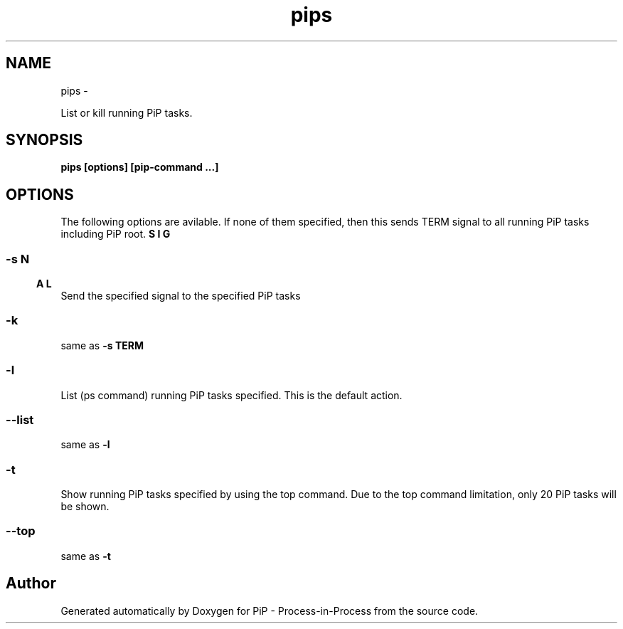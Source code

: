 .TH "pips" 1 "Tue Mar 24 2020" "PiP - Process-in-Process" \" -*- nroff -*-
.ad l
.nh
.SH NAME
pips \- 
.PP
List or kill running PiP tasks\&.  

.SH "SYNOPSIS"
.PP
\fC\fBpips\fP \fP[\fBoptions\fP] [\fBpip-command\fP \&.\&.\&.]
.SH "OPTIONS"
.PP
The following options are avilable\&. If none of them specified, then this sends TERM signal to all running PiP tasks including PiP root\&.
.SS "-s \\b SIGNAL"
Send the specified signal to the specified PiP tasks
.SS "-k"
same as \fB-s\fP \fBTERM\fP 
.SS "-l"
List (ps command) running PiP tasks specified\&. This is the default action\&.
.SS "--list"
same as \fB-l\fP 
.SS "-t"
Show running PiP tasks specified by using the top command\&. Due to the top command limitation, only 20 PiP tasks will be shown\&.
.SS "--top"
same as \fB-t\fP 
.SH "Author"
.PP 
Generated automatically by Doxygen for PiP - Process-in-Process from the source code\&.
